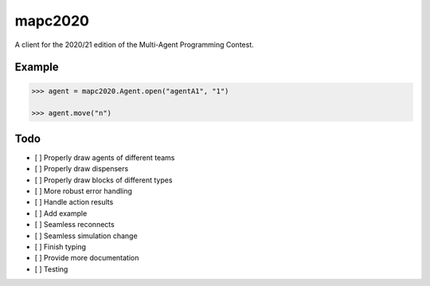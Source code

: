 mapc2020
========

A client for the 2020/21 edition of the Multi-Agent Programming Contest.

Example
-------

.. code:: python

    >>> agent = mapc2020.Agent.open("agentA1", "1")

    >>> agent.move("n")

.. image:: example.svg
    :alt: <Agent view>

Todo
----

* [ ] Properly draw agents of different teams
* [ ] Properly draw dispensers
* [ ] Properly draw blocks of different types
* [ ] More robust error handling
* [ ] Handle action results
* [ ] Add example
* [ ] Seamless reconnects
* [ ] Seamless simulation change
* [ ] Finish typing
* [ ] Provide more documentation
* [ ] Testing
